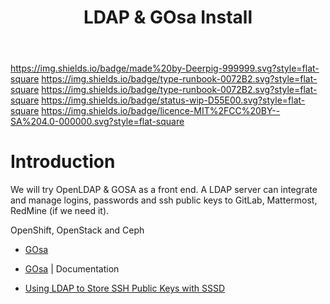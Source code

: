 #   -*- mode: org; fill-column: 60 -*-

#+TITLE: LDAP & GOsa Install
#+STARTUP: showall
#+TOC: headlines 4
#+PROPERTY: filename
:PROPERTIES:
:CUSTOM_ID: 
:Name:      /home/deerpig/proj/deerpig/runbooks/rb-ldap-gosa-install.org
:Created:   2017-09-17T09:05@Prek Leap (11.642600N-104.919210W)
:ID:        523599e1-9c29-4765-a10c-014a677ed105
:VER:       558885977.761303273
:GEO:       48P-491193-1287029-15
:BXID:      docs:YAS8-7133
:CLASS:     docs
:Type:      runbook
:Status:    wip
:Licence:   MIT/CC BY-SA 4.0
:END:

[[https://img.shields.io/badge/made%20by-Deerpig-999999.svg?style=flat-square]] 
[[https://img.shields.io/badge/type-runbook-0072B2.svg?style=flat-square]]
[[https://img.shields.io/badge/type-runbook-0072B2.svg?style=flat-square]]
[[https://img.shields.io/badge/status-wip-D55E00.svg?style=flat-square]]
[[https://img.shields.io/badge/licence-MIT%2FCC%20BY--SA%204.0-000000.svg?style=flat-square]]


* Introduction

We will try OpenLDAP & GOSA as a front end.  A LDAP server can
integrate and manage logins, passwords and ssh public keys to GitLab,
Mattermost, RedMine (if we need it).

OpenShift, OpenStack and Ceph


  - [[https://oss.gonicus.de/labs/gosa/][GOsa]]
  - [[https://oss.gonicus.de/labs/gosa/wiki/documentation][GOsa]] | Documentation

  - [[https://www.ossramblings.com/using-ldap-to-store-ssh-public-keys-with-sssd][Using LDAP to Store SSH Public Keys with SSSD]]
